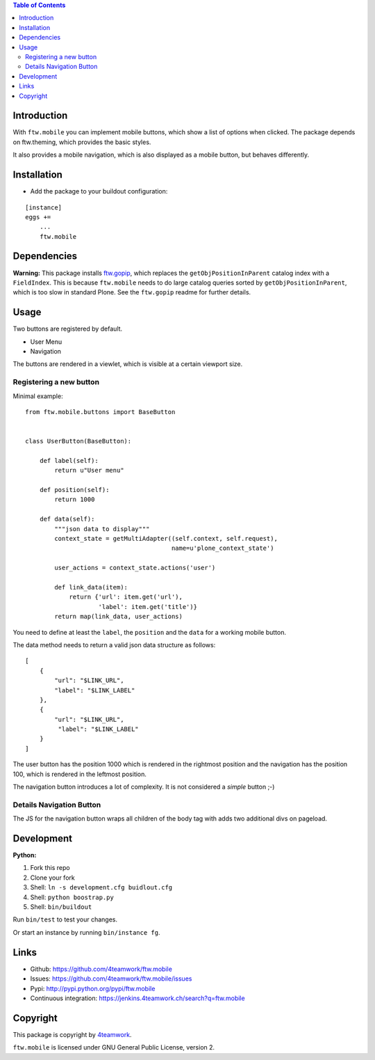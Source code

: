 

.. contents:: Table of Contents




Introduction
============

With ``ftw.mobile`` you can implement mobile buttons, which show a list of options when clicked.
The package depends on ftw.theming, which provides the basic styles.

It also provides a mobile navigation, which is also displayed as a mobile button, but behaves differently.


Installation
============

- Add the package to your buildout configuration:

::

    [instance]
    eggs +=
        ...
        ftw.mobile


Dependencies
============

**Warning:**
This package installs `ftw.gopip <https://github.com/4teamwork/ftw.gopip>`_,
which replaces the ``getObjPositionInParent`` catalog index with a ``FieldIndex``.
This is because ``ftw.mobile`` needs to do large catalog queries sorted by
``getObjPositionInParent``, which is too slow in standard Plone.
See the ``ftw.gopip`` readme for further details.


Usage
=====

Two buttons are registered by default.

- User Menu
- Navigation

The buttons are rendered in a viewlet, which is visible at a certain viewport size.


Registering a new button
------------------------

Minimal example:

::

    from ftw.mobile.buttons import BaseButton


    class UserButton(BaseButton):

        def label(self):
            return u"User menu"

        def position(self):
            return 1000

        def data(self):
            """json data to display"""
            context_state = getMultiAdapter((self.context, self.request),
                                            name=u'plone_context_state')

            user_actions = context_state.actions('user')

            def link_data(item):
                return {'url': item.get('url'),
                        'label': item.get('title')}
            return map(link_data, user_actions)


You need to define at least the ``label``, the ``position`` and the ``data`` for a working mobile button.

The data method needs to return a valid json data structure as follows:

::

    [
        {
            "url": "$LINK_URL",
            "label": "$LINK_LABEL"
        },
        {
            "url": "$LINK_URL",
             "label": "$LINK_LABEL"
        }
    ]


The user button has the position 1000 which is rendered in the rightmost position and the navigation has the position 100, which is rendered in the leftmost position.

The navigation button introduces a lot of complexity. It is not considered a `simple` button ;-)


Details Navigation Button
-------------------------

The JS for the navigation button wraps all children of the body tag with adds two additional divs on pageload.


Development
===========

**Python:**

1. Fork this repo
2. Clone your fork
3. Shell: ``ln -s development.cfg buidlout.cfg``
4. Shell: ``python boostrap.py``
5. Shell: ``bin/buildout``

Run ``bin/test`` to test your changes.

Or start an instance by running ``bin/instance fg``.

Links
=====

- Github: https://github.com/4teamwork/ftw.mobile
- Issues: https://github.com/4teamwork/ftw.mobile/issues
- Pypi: http://pypi.python.org/pypi/ftw.mobile
- Continuous integration: https://jenkins.4teamwork.ch/search?q=ftw.mobile

Copyright
=========

This package is copyright by `4teamwork <http://www.4teamwork.ch/>`_.

``ftw.mobile`` is licensed under GNU General Public License, version 2.
